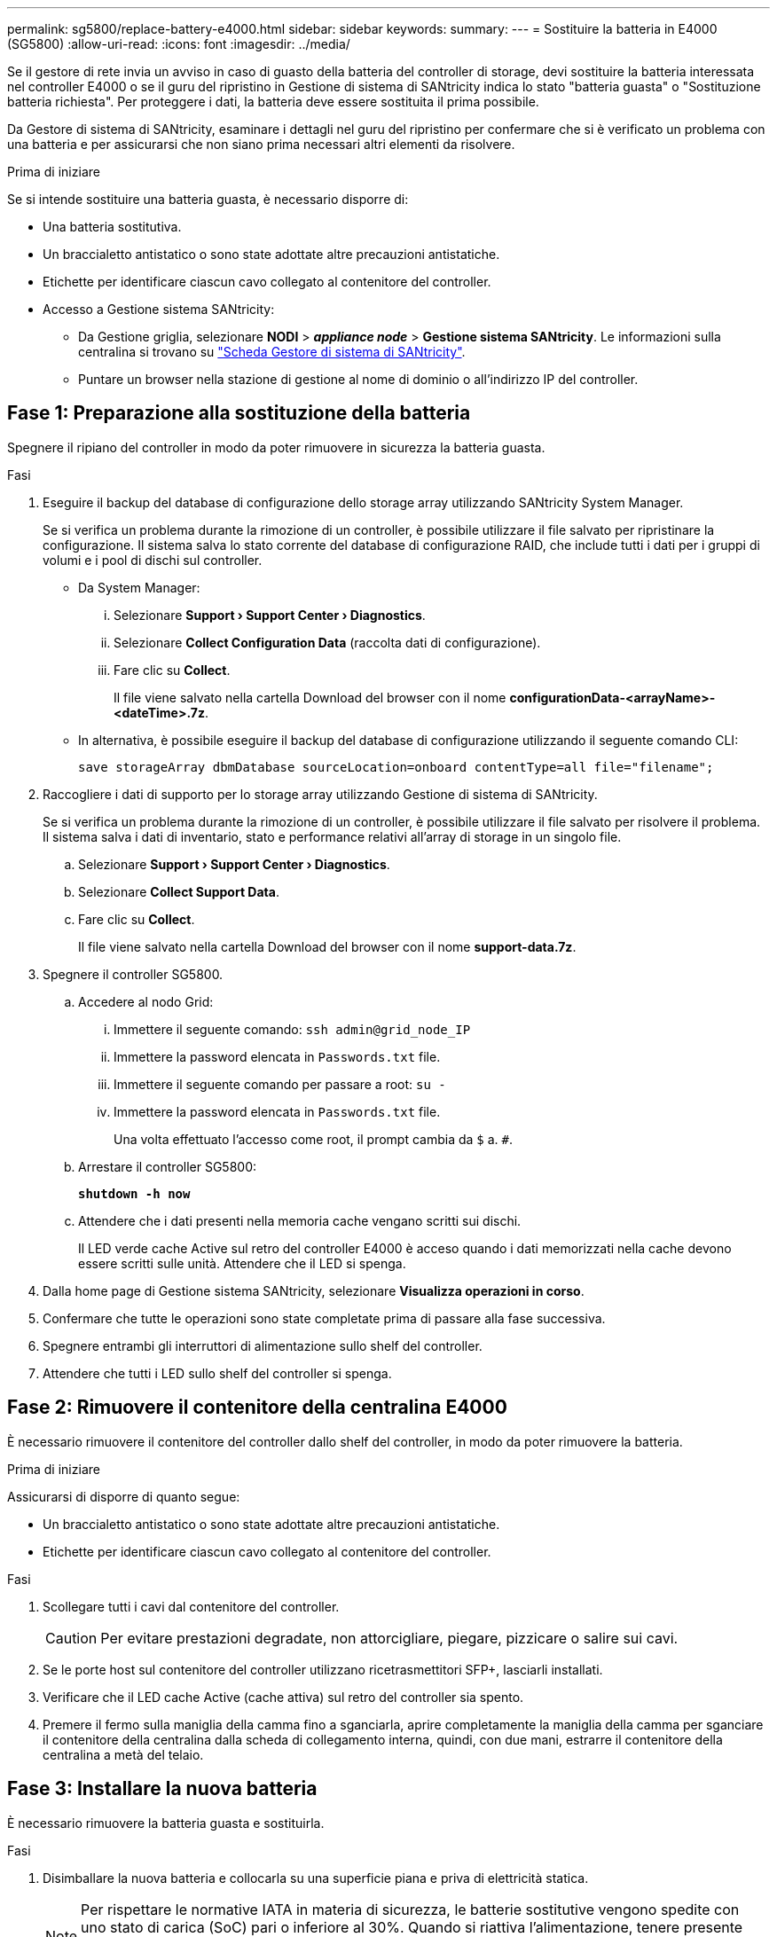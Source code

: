 ---
permalink: sg5800/replace-battery-e4000.html 
sidebar: sidebar 
keywords:  
summary:  
---
= Sostituire la batteria in E4000 (SG5800)
:allow-uri-read: 
:icons: font
:imagesdir: ../media/


[role="lead"]
Se il gestore di rete invia un avviso in caso di guasto della batteria del controller di storage, devi sostituire la batteria interessata nel controller E4000 o se il guru del ripristino in Gestione di sistema di SANtricity indica lo stato "batteria guasta" o "Sostituzione batteria richiesta". Per proteggere i dati, la batteria deve essere sostituita il prima possibile.

Da Gestore di sistema di SANtricity, esaminare i dettagli nel guru del ripristino per confermare che si è verificato un problema con una batteria e per assicurarsi che non siano prima necessari altri elementi da risolvere.

.Prima di iniziare
Se si intende sostituire una batteria guasta, è necessario disporre di:

* Una batteria sostitutiva.
* Un braccialetto antistatico o sono state adottate altre precauzioni antistatiche.
* Etichette per identificare ciascun cavo collegato al contenitore del controller.
* Accesso a Gestione sistema SANtricity:
+
** Da Gestione griglia, selezionare *NODI* > *_appliance node_* > *Gestione sistema SANtricity*. Le informazioni sulla centralina si trovano su https://docs.netapp.com/us-en/storagegrid-118/monitor/viewing-santricity-system-manager-tab.html["Scheda Gestore di sistema di SANtricity"].
** Puntare un browser nella stazione di gestione al nome di dominio o all'indirizzo IP del controller.






== Fase 1: Preparazione alla sostituzione della batteria

Spegnere il ripiano del controller in modo da poter rimuovere in sicurezza la batteria guasta.

.Fasi
. Eseguire il backup del database di configurazione dello storage array utilizzando SANtricity System Manager.
+
Se si verifica un problema durante la rimozione di un controller, è possibile utilizzare il file salvato per ripristinare la configurazione. Il sistema salva lo stato corrente del database di configurazione RAID, che include tutti i dati per i gruppi di volumi e i pool di dischi sul controller.

+
** Da System Manager:
+
... Selezionare *Support › Support Center › Diagnostics*.
... Selezionare *Collect Configuration Data* (raccolta dati di configurazione).
... Fare clic su *Collect*.
+
Il file viene salvato nella cartella Download del browser con il nome *configurationData-<arrayName>-<dateTime>.7z*.



** In alternativa, è possibile eseguire il backup del database di configurazione utilizzando il seguente comando CLI:
+
`save storageArray dbmDatabase sourceLocation=onboard contentType=all file="filename";`



. Raccogliere i dati di supporto per lo storage array utilizzando Gestione di sistema di SANtricity.
+
Se si verifica un problema durante la rimozione di un controller, è possibile utilizzare il file salvato per risolvere il problema. Il sistema salva i dati di inventario, stato e performance relativi all'array di storage in un singolo file.

+
.. Selezionare *Support › Support Center › Diagnostics*.
.. Selezionare *Collect Support Data*.
.. Fare clic su *Collect*.
+
Il file viene salvato nella cartella Download del browser con il nome *support-data.7z*.



. Spegnere il controller SG5800.
+
.. Accedere al nodo Grid:
+
... Immettere il seguente comando: `ssh admin@grid_node_IP`
... Immettere la password elencata in `Passwords.txt` file.
... Immettere il seguente comando per passare a root: `su -`
... Immettere la password elencata in `Passwords.txt` file.
+
Una volta effettuato l'accesso come root, il prompt cambia da `$` a. `#`.



.. Arrestare il controller SG5800:
+
*`shutdown -h now`*

.. Attendere che i dati presenti nella memoria cache vengano scritti sui dischi.
+
Il LED verde cache Active sul retro del controller E4000 è acceso quando i dati memorizzati nella cache devono essere scritti sulle unità. Attendere che il LED si spenga.



. Dalla home page di Gestione sistema SANtricity, selezionare *Visualizza operazioni in corso*.
. Confermare che tutte le operazioni sono state completate prima di passare alla fase successiva.
. Spegnere entrambi gli interruttori di alimentazione sullo shelf del controller.
. Attendere che tutti i LED sullo shelf del controller si spenga.




== Fase 2: Rimuovere il contenitore della centralina E4000

È necessario rimuovere il contenitore del controller dallo shelf del controller, in modo da poter rimuovere la batteria.

.Prima di iniziare
Assicurarsi di disporre di quanto segue:

* Un braccialetto antistatico o sono state adottate altre precauzioni antistatiche.
* Etichette per identificare ciascun cavo collegato al contenitore del controller.


.Fasi
. Scollegare tutti i cavi dal contenitore del controller.
+

CAUTION: Per evitare prestazioni degradate, non attorcigliare, piegare, pizzicare o salire sui cavi.

. Se le porte host sul contenitore del controller utilizzano ricetrasmettitori SFP+, lasciarli installati.
. Verificare che il LED cache Active (cache attiva) sul retro del controller sia spento.
. Premere il fermo sulla maniglia della camma fino a sganciarla, aprire completamente la maniglia della camma per sganciare il contenitore della centralina dalla scheda di collegamento interna, quindi, con due mani, estrarre il contenitore della centralina a metà del telaio.




== Fase 3: Installare la nuova batteria

È necessario rimuovere la batteria guasta e sostituirla.

.Fasi
. Disimballare la nuova batteria e collocarla su una superficie piana e priva di elettricità statica.
+

NOTE: Per rispettare le normative IATA in materia di sicurezza, le batterie sostitutive vengono spedite con uno stato di carica (SoC) pari o inferiore al 30%. Quando si riattiva l'alimentazione, tenere presente che il caching in scrittura non viene ripristinato fino a quando la batteria sostitutiva non viene completamente caricata e non viene completato il ciclo di apprendimento iniziale.

. Se non si è già collegati a terra, mettere a terra l'utente.
. Rimuovere il contenitore della centralina dal telaio.
. Capovolgere il contenitore della centralina e collocarlo su una superficie piana e stabile.
. Aprire il coperchio premendo i pulsanti blu sui lati del contenitore del controller per rilasciare il coperchio, quindi ruotare il coperchio verso l'alto e verso l'esterno del contenitore del controller.
+
image::../media/drw_E4000_open_controller_module_cover_IEOPS-870.png[Aprire il coperchio del modulo controller.]

. Individuare la batteria nel contenitore della centralina.
. Rimuovere la batteria guasta dal contenitore della centralina:
+
.. Premere il pulsante blu sul lato del contenitore della centralina.
.. Far scorrere la batteria verso l'alto finché non si libera dalle staffe di supporto, quindi estrarre la batteria dal contenitore della centralina.
.. Scollegare la batteria dal contenitore della centralina.
+
image::../media/drw_E4000_replace_nvbattery_IEOPS-862.png[Rimuovere la batteria NVMEM.]

+
|===


 a| 
image::../media/legend_icon_01.png[icona legenda 01]
| Linguetta di rilascio della batteria 


 a| 
image::../media/legend_icon_02.png[icona legenda 02]
| Connettore di alimentazione della batteria 
|===


. Rimuovere la batteria sostitutiva dalla confezione. Installare la batteria sostitutiva:
+
.. Inserire nuovamente la spina batteria nella presa sul contenitore della centralina.
+
Assicurarsi che la spina sia bloccata nella presa della batteria sulla scheda madre.

.. Allineare la batteria alle staffe di supporto sulla parete laterale in lamiera.
.. Far scorrere la batteria verso il basso fino a quando il dispositivo di chiusura della batteria non si aggancia e scatta nell'apertura sulla parete laterale.


. Rimontare il coperchio del contenitore della centralina e bloccarlo in posizione.




== Fase 4: Reinstallare il contenitore del controller

Dopo aver sostituito i componenti nel contenitore della centralina, reinstallarlo nel telaio.

.Fasi
. Se non si è già collegati a terra, mettere a terra l'utente.
. Se non è già stato fatto, sostituire il coperchio sul contenitore della centralina.
. Capovolgere il contenitore della centralina e allineare l'estremità con l'apertura nel telaio.
. Allineare l'estremità del contenitore della centralina con l'apertura nel telaio, quindi spingere delicatamente il contenitore della centralina a metà corsa nel sistema.
+

NOTE: Non inserire completamente il contenitore della centralina nel telaio fino a quando non viene richiesto.

. Ricable il sistema, come necessario.
. Completare la reinstallazione del contenitore della centralina:
+
.. Con la maniglia della camma in posizione aperta, spingere con decisione il contenitore del controller fino a quando non raggiunge la parte interna e non è completamente insediato, quindi chiudere la maniglia della camma in posizione bloccata.
+

NOTE: Non esercitare una forza eccessiva quando si fa scorrere il contenitore della centralina nel telaio per evitare di danneggiare i connettori.

+
Il controller inizia ad avviarsi non appena viene inserito nello chassis.

.. Se non è già stato fatto, reinstallare il dispositivo di gestione dei cavi.
.. Collegare i cavi al dispositivo di gestione dei cavi con il gancio e la fascetta.






== Fase 5: Completare la sostituzione della batteria

Accendere il controller.

.Fasi
. Accendere i due interruttori di alimentazione sul retro dello shelf del controller.
+
** Non spegnere gli interruttori di alimentazione durante il processo di accensione, che in genere richiede 90 secondi o meno.
** Le ventole di ogni shelf sono molto rumorose al primo avvio. Il rumore forte durante l'avvio è normale.


. Quando il controller è di nuovo in linea, controllare i LED di attenzione dello shelf del controller.
+
Se lo stato non è ottimale o se uno dei LED attenzione è acceso, verificare che tutti i cavi siano inseriti correttamente e che la batteria e il contenitore del controller siano installati correttamente. Se necessario, rimuovere e reinstallare il contenitore del controller e la batteria.

+

NOTE: Se non si riesce a risolvere il problema, contattare il supporto tecnico.
Se necessario, raccogliere i dati di supporto per lo storage array utilizzando Gestione di sistema di SANtricity.

. Raccogliere i dati di supporto per lo storage array utilizzando Gestione di sistema di SANtricity.
+
.. Selezionare *Support › Support Center › Diagnostics*.
.. Selezionare Raccogli dati di supporto.
.. Fare clic su Collect.
+
Il file viene salvato nella cartella Download del browser con il nome *support-data.7z*.



. Verificare che il riavvio sia completo e che il nodo sia stato riconentrato nella griglia. In Grid Manager, verificare che la pagina *nodi* visualizzi uno stato normale (segno di spunta verde a sinistra del nome del nodo) per il nodo dell'appliance, che indica che non sono attivi avvisi e che il nodo è connesso alla griglia.
+

NOTE: Potrebbero essere necessari 20 minuti dall'accensione degli interruttori di alimentazione a quando il nodo si ricongiunge alla griglia e visualizza uno stato normale in Grid Manager."



.Quali sono le prossime novità?
La sostituzione della batteria è completata. È possibile riprendere le normali operazioni.
